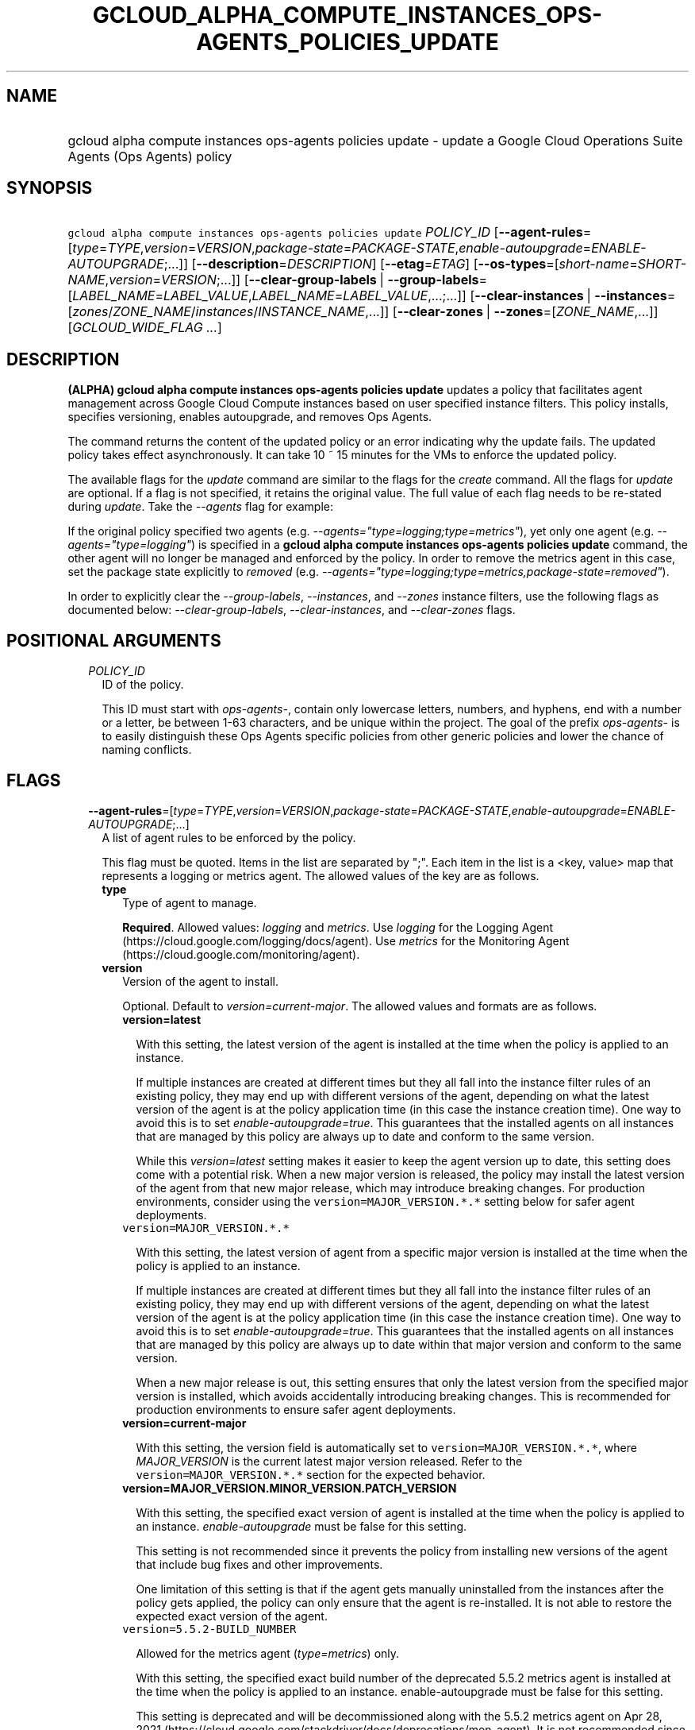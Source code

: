 
.TH "GCLOUD_ALPHA_COMPUTE_INSTANCES_OPS\-AGENTS_POLICIES_UPDATE" 1



.SH "NAME"
.HP
gcloud alpha compute instances ops\-agents policies update \- update a Google Cloud Operations Suite Agents (Ops\ Agents) policy



.SH "SYNOPSIS"
.HP
\f5gcloud alpha compute instances ops\-agents policies update\fR \fIPOLICY_ID\fR [\fB\-\-agent\-rules\fR=[\fItype\fR=\fITYPE\fR,\fIversion\fR=\fIVERSION\fR,\fIpackage\-state\fR=\fIPACKAGE\-STATE\fR,\fIenable\-autoupgrade\fR=\fIENABLE\-AUTOUPGRADE\fR;...]] [\fB\-\-description\fR=\fIDESCRIPTION\fR] [\fB\-\-etag\fR=\fIETAG\fR] [\fB\-\-os\-types\fR=[\fIshort\-name\fR=\fISHORT\-NAME\fR,\fIversion\fR=\fIVERSION\fR;...]] [\fB\-\-clear\-group\-labels\fR\ |\ \fB\-\-group\-labels\fR=[\fILABEL_NAME\fR=\fILABEL_VALUE\fR,\fILABEL_NAME\fR=\fILABEL_VALUE\fR,...;...]] [\fB\-\-clear\-instances\fR\ |\ \fB\-\-instances\fR=[\fIzones\fR/\fIZONE_NAME\fR/\fIinstances\fR/\fIINSTANCE_NAME\fR,...]] [\fB\-\-clear\-zones\fR\ |\ \fB\-\-zones\fR=[\fIZONE_NAME\fR,...]] [\fIGCLOUD_WIDE_FLAG\ ...\fR]



.SH "DESCRIPTION"

\fB(ALPHA)\fR \fBgcloud alpha compute instances ops\-agents policies update\fR
updates a policy that facilitates agent management across Google Cloud Compute
instances based on user specified instance filters. This policy installs,
specifies versioning, enables autoupgrade, and removes Ops Agents.

The command returns the content of the updated policy or an error indicating why
the update fails. The updated policy takes effect asynchronously. It can take 10
~ 15 minutes for the VMs to enforce the updated policy.

The available flags for the \f5\fIupdate\fR\fR command are similar to the flags
for the \f5\fIcreate\fR\fR command. All the flags for \f5\fIupdate\fR\fR are
optional. If a flag is not specified, it retains the original value. The full
value of each flag needs to be re\-stated during \f5\fIupdate\fR\fR. Take the
\f5\fI\-\-agents\fR\fR flag for example:

If the original policy specified two agents (e.g.
\f5\fI\-\-agents="type=logging;type=metrics"\fR\fR), yet only one agent (e.g.
\f5\fI\-\-agents="type=logging"\fR\fR) is specified in a \fBgcloud alpha compute
instances ops\-agents policies update\fR command, the other agent will no longer
be managed and enforced by the policy. In order to remove the metrics agent in
this case, set the package state explicitly to \f5\fIremoved\fR\fR (e.g.
\f5\fI\-\-agents="type=logging;type=metrics,package\-state=removed"\fR\fR).

In order to explicitly clear the \f5\fI\-\-group\-labels\fR\fR,
\f5\fI\-\-instances\fR\fR, and \f5\fI\-\-zones\fR\fR instance filters, use the
following flags as documented below: \f5\fI\-\-clear\-group\-labels\fR\fR,
\f5\fI\-\-clear\-instances\fR\fR, and \f5\fI\-\-clear\-zones\fR\fR flags.



.SH "POSITIONAL ARGUMENTS"

.RS 2m
.TP 2m
\fIPOLICY_ID\fR
ID of the policy.

This ID must start with \f5\fIops\-agents\-\fR\fR, contain only lowercase
letters, numbers, and hyphens, end with a number or a letter, be between 1\-63
characters, and be unique within the project. The goal of the prefix
\f5\fIops\-agents\-\fR\fR is to easily distinguish these Ops Agents specific
policies from other generic policies and lower the chance of naming conflicts.


.RE
.sp

.SH "FLAGS"

.RS 2m
.TP 2m
\fB\-\-agent\-rules\fR=[\fItype\fR=\fITYPE\fR,\fIversion\fR=\fIVERSION\fR,\fIpackage\-state\fR=\fIPACKAGE\-STATE\fR,\fIenable\-autoupgrade\fR=\fIENABLE\-AUTOUPGRADE\fR;...]
A list of agent rules to be enforced by the policy.

This flag must be quoted. Items in the list are separated by ";". Each item in
the list is a <key, value> map that represents a logging or metrics agent. The
allowed values of the key are as follows.

.RS 2m
.TP 2m
\fBtype\fR
Type of agent to manage.

\fBRequired\fR. Allowed values: \f5\fIlogging\fR\fR and \f5\fImetrics\fR\fR. Use
\f5\fIlogging\fR\fR for the Logging Agent
(https://cloud.google.com/logging/docs/agent). Use \f5\fImetrics\fR\fR for the
Monitoring Agent (https://cloud.google.com/monitoring/agent).

.TP 2m
\fBversion\fR
Version of the agent to install.

Optional. Default to \f5\fIversion=current\-major\fR\fR. The allowed values and
formats are as follows.

.RS 2m
.TP 2m
\fBversion=latest\fR

With this setting, the latest version of the agent is installed at the time when
the policy is applied to an instance.

If multiple instances are created at different times but they all fall into the
instance filter rules of an existing policy, they may end up with different
versions of the agent, depending on what the latest version of the agent is at
the policy application time (in this case the instance creation time). One way
to avoid this is to set \f5\fIenable\-autoupgrade=true\fR\fR. This guarantees
that the installed agents on all instances that are managed by this policy are
always up to date and conform to the same version.

While this \f5\fIversion=latest\fR\fR setting makes it easier to keep the agent
version up to date, this setting does come with a potential risk. When a new
major version is released, the policy may install the latest version of the
agent from that new major release, which may introduce breaking changes. For
production environments, consider using the \f5version=MAJOR_VERSION.*.*\fR
setting below for safer agent deployments.

.TP 2m
\f5version=MAJOR_VERSION.*.*\fR

With this setting, the latest version of agent from a specific major version is
installed at the time when the policy is applied to an instance.

If multiple instances are created at different times but they all fall into the
instance filter rules of an existing policy, they may end up with different
versions of the agent, depending on what the latest version of the agent is at
the policy application time (in this case the instance creation time). One way
to avoid this is to set \f5\fIenable\-autoupgrade=true\fR\fR. This guarantees
that the installed agents on all instances that are managed by this policy are
always up to date within that major version and conform to the same version.

When a new major release is out, this setting ensures that only the latest
version from the specified major version is installed, which avoids accidentally
introducing breaking changes. This is recommended for production environments to
ensure safer agent deployments.

.TP 2m
\fBversion=current\-major\fR

With this setting, the version field is automatically set to
\f5version=MAJOR_VERSION.*.*\fR, where \f5\fIMAJOR_VERSION\fR\fR is the current
latest major version released. Refer to the \f5version=MAJOR_VERSION.*.*\fR
section for the expected behavior.

.TP 2m
\fBversion=MAJOR_VERSION.MINOR_VERSION.PATCH_VERSION\fR

With this setting, the specified exact version of agent is installed at the time
when the policy is applied to an instance. \f5\fIenable\-autoupgrade\fR\fR must
be false for this setting.

This setting is not recommended since it prevents the policy from installing new
versions of the agent that include bug fixes and other improvements.

One limitation of this setting is that if the agent gets manually uninstalled
from the instances after the policy gets applied, the policy can only ensure
that the agent is re\-installed. It is not able to restore the expected exact
version of the agent.

.TP 2m
\f5version=5.5.2\-BUILD_NUMBER\fR

Allowed for the metrics agent (\f5\fItype=metrics\fR\fR) only.

With this setting, the specified exact build number of the deprecated 5.5.2
metrics agent is installed at the time when the policy is applied to an
instance. enable\-autoupgrade must be false for this setting.

This setting is deprecated and will be decommissioned along with the 5.5.2
metrics agent on Apr 28, 2021
(https://cloud.google.com/stackdriver/docs/deprecations/mon\-agent). It is not
recommended since it prevents the policy from installing new versions of the
agent that include bug fixes and other improvements.

One limitation of this setting is that if the agent gets manually uninstalled
from the instances after the policy gets applied, the policy can only ensure
that the agent is re\-installed. It is not able to restore the expected exact
version of the agent.

.RE
.sp
.TP 2m
\fBpackage\-state\fR
Desired package state of the agent.

Optional. Default to \f5\fIpackage\-state=installed\fR\fR. The allowed values
are as follows.

.RS 2m
.TP 2m
\fBpackage\-state=installed\fR

With this setting, the policy will ensure the agent package is installed on the
instances and the agent service is running.

.TP 2m
\fBpackage\-state=removed\fR

With this setting, the policy will ensure the agent package is removed from the
instances, which stops the service from running.

.RE
.sp
.TP 2m
\fBenable\-autoupgrade\fR
Whether to enable autoupgrade of the agent.

Optional. Default to \f5\fIenable\-autoupgrade=true\fR\fR. Allowed values:
\f5\fItrue\fR\fR or \f5\fIfalse\fR\fR. This has to be \f5\fIfalse\fR\fR if the
agent version is set to a specific patch version in the format of
\f5\fIversion=MAJOR_VERSION.MINOR_VERSION.PATCH_VERSION\fR\fR.

.RE
.sp
.TP 2m
\fB\-\-description\fR=\fIDESCRIPTION\fR
Description of the policy.

.TP 2m
\fB\-\-etag\fR=\fIETAG\fR
Etag of the policy.

\f5\fIetag\fR\fR is used for optimistic concurrency control as a way to help
prevent simultaneous updates of a policy from overwriting each other. It is
strongly suggested that systems make use of the \f5\fIetag\fR\fR in the
read\-modify\-write cycle to perform policy updates in order to avoid race
conditions: an \f5\fIetag\fR\fR is returned in the response of a
\f5\fIdescribe\fR\fR command, and systems are expected to put that
\f5\fIetag\fR\fR in the request to an \f5\fIupdate\fR\fR command to ensure that
their change will be applied to the same version of the policy.

.TP 2m
\fB\-\-os\-types\fR=[\fIshort\-name\fR=\fISHORT\-NAME\fR,\fIversion\fR=\fIVERSION\fR;...]
A list of OS types to filter instances that the policy applies to.

For Alpha, exactly one OS type needs to be specified. The support for multiple
OS types will be added later for more flexibility. Each OS type contains the
following fields.

.RS 2m
.TP 2m
\fBshort\-name\fR
Short name of the OS.

\fBRequired\fR. Allowed values: \f5\fIcentos\fR\fR, \f5\fIdebian\fR\fR,
\f5\fIrhel\fR\fR, \f5\fIsles\fR\fR, \f5\fIsles_sap\fR\fR, \f5\fIubuntu\fR\fR.
This is typically the \f5\fIID\fR\fR value in the \f5\fI/etc/os\-release\fR\fR
file in the OS.

To inspect the exact OS short name of an instance, run:

.RS 2m
$ gcloud beta compute instances os\-inventory describe INSTANCE_NAME
.RE

.TP 2m
\fBversion\fR
Version of the OS.

\fBRequired\fR. This is typically the \f5\fIVERSION_ID\fR\fR value in the
\f5\fI/etc/os\-release\fR\fR file in the OS.

To inspect the exact OS version of an instance, run:

.RS 2m
$ gcloud beta compute instances os\-inventory describe INSTANCE_NAME
.RE

Sample values:

.RS 2m
OS Short Name      OS Version
centos             8
centos             7
debian             10
debian             9
rhel               8.*
rhel               7.*
sles               12.*
sles               15.*
sles_sap           12.*
sles_sap           15.*
ubuntu             16.04
ubuntu             18.04
ubuntu             19.10
ubuntu             20.04
.RE

\f5*\fR can be used to match a prefix of the version: \f5<VERSION_PREFIX>*\fR
matches any version that starts with \f5\fI<VERSION_PREFIX>\fR\fR.

.RE
.sp
.TP 2m

At most one of these may be specified:

.RS 2m
.TP 2m
\fB\-\-clear\-group\-labels\fR
Clear the group labels filter that was previously set by the
\f5\fI\-\-group\-labels\fR\fR flag to filter instances that the policy applies
to.

.TP 2m
\fB\-\-group\-labels\fR=[\fILABEL_NAME\fR=\fILABEL_VALUE\fR,\fILABEL_NAME\fR=\fILABEL_VALUE\fR,...;...]
A list of label maps to filter instances that the policy applies to.

Optional. The \f5\fI\-\-group\-labels\fR\fR flag needs to be quoted. Each label
map item in the list are separated by \f5;\fR. To manage instance labels, refer
to the \f5link:gcloud/beta/compute/instances/add\-labels[gcloud beta compute
instances add\-labels]\fR and the
\f5link:gcloud/beta/compute/instances/remove\-labels[gcloud beta compute
instances remove\-labels]\fR commands.

Each label map item in the \f5\fI\-\-group\-labels\fR\fR list is a map in the
format of \f5\fILABEL_NAME=LABEL_VALUE,LABEL_NAME=LABEL_VALUE,...\fR\fR. An
instance has to match all of the \f5\fILABEL_NAME=LABEL_VALUE\fR\fR criteria
inside a label map to be considered a match for that label map. But the instance
only needs to match one label map in the \f5\fI\-\-group\-labels\fR\fR list.

For example,
\f5\fI\-\-group\-labels="env=prod,product=myapp;env=staging,product=myapp"\fR\fR
implies the matching criteria is:

\fB(env=prod AND product=myapp) OR (env=staging AND product=myapp)\fR

.RE
.sp
.TP 2m

At most one of these may be specified:

.RS 2m
.TP 2m
\fB\-\-clear\-instances\fR
Clear the instances filter that was previously set by the
\f5\fI\-\-instances\fR\fR flag to filter instances that the policy applies to.

.TP 2m
\fB\-\-instances\fR=[\fIzones\fR/\fIZONE_NAME\fR/\fIinstances\fR/\fIINSTANCE_NAME\fR,...]
A list of fully\-qualified names to filter instances that the policy applies to.

Each item in the list must be in the format of
\f5zones/ZONE_NAME/instances/INSTANCE_NAME\fR. The policy can also target
instances that are not yet created.

To list all existing instances, run:

.RS 2m
$ gcloud compute instances list
.RE

The \f5\fI\-\-instances\fR\fR flag is recommended for use during development and
testing. In production environments, it's more common to select instances via a
combination of \f5\fI\-\-zones\fR\fR and \f5\fI\-\-group\-labels\fR\fR.

.RE
.sp
.TP 2m

At most one of these may be specified:

.RS 2m
.TP 2m
\fB\-\-clear\-zones\fR
Clear the zones filter that was previously set by the \f5\fI\-\-zones\fR\fR flag
to filter instances that the policy applies to.

.TP 2m
\fB\-\-zones\fR=[\fIZONE_NAME\fR,...]
A list of zones to filter instances to apply the policy.

To list available zones, run:

.RS 2m
$ gcloud compute zones list
.RE

The use of the \f5\fI\-\-zones\fR\fR and \f5\fI\-\-group\-labels\fR\fR flags is
recommended for production environments. For testing and development, it's more
common to select instances directly via the \f5\fI\-\-instances\fR\fR flag.


.RE
.RE
.sp

.SH "GCLOUD WIDE FLAGS"

These flags are available to all commands: \-\-account, \-\-billing\-project,
\-\-configuration, \-\-flags\-file, \-\-flatten, \-\-format, \-\-help,
\-\-impersonate\-service\-account, \-\-log\-http, \-\-project, \-\-quiet,
\-\-trace\-token, \-\-user\-output\-enabled, \-\-verbosity.

Run \fB$ gcloud help\fR for details.



.SH "EXAMPLES"

To update a policy named \f5\fIops\-agents\-test\-policy\fR\fR to target a
single CentOS 7 VM instance named
\f5\fIzones/us\-central1\-a/instances/test\-instance\fR\fR for testing or
development, and install both Logging and Monitoring Agents on that VM instance,
run:

.RS 2m
$ gcloud alpha compute instances ops\-agents policies update \e
    ops\-agents\-test\-policy \e
    \-\-agent\-rules="type=logging;type=metrics" \e
    \-\-instances=zones/us\-central1\-a/instances/test\-instance \e
    \-\-os\-types=short\-name=centos,version=7
.RE

To update a policy named \f5\fIops\-agents\-prod\-policy\fR\fR to target all
CentOS 7 VMs in zone \f5\fIus\-central1\-a\fR\fR with either
\f5\fIenv=prod,product=myapp\fR\fR labels or
\f5\fIenv=staging,product=myapp\fR\fR labels, and make sure the logging agent
and metrics agent versions are pinned to specific major versions for staging and
production, run:

.RS 2m
$ gcloud alpha compute instances ops\-agents policies update \e
    ops\-agents\-prod\-policy \e
    \-\-agent\-rules="type=logging,version=1.*.*;type=metrics,version=6\e
.*.*" \e
    \-\-group\-labels="env=prod,product=myapp;env=staging,product=myapp\e
" \-\-os\-types=short\-name=centos,version=7 \-\-zones=us\-central1\-a
.RE

To update a policy named \f5\fIops\-agents\-labels\-policy\fR\fR to clear the
instances filters and use a group labels filter instead to target VMs with
either \f5\fIenv=prod,product=myapp\fR\fR or
\f5\fIenv=staging,product=myapp\fR\fR labels, run:

.RS 2m
$ gcloud alpha compute instances ops\-agents policies update \e
    ops\-agents\-labels\-policy \-\-clear\-instances \e
    \-\-group\-labels="env=prod,product=myapp;env=staging,product=myapp\e
"
.RE

To perform the same update as above, conditionally on the fact that the policy's
etag (retrieved by an earlier command) is
\f5\fIf59741c8\-bb5e\-4ee6\-bf6f\-c4ebeb6b06e0\fR\fR, run:

.RS 2m
$ gcloud alpha compute instances ops\-agents policies update \e
    ops\-agents\-labels\-policy \-\-clear\-instances \e
    \-\-group\-labels="env=prod,product=myapp;env=staging,product=myapp\e
" \-\-etag f59741c8\-bb5e\-4ee6\-bf6f\-c4ebeb6b06e0
.RE



.SH "NOTES"

This command is currently in ALPHA and may change without notice. If this
command fails with API permission errors despite specifying the right project,
you may be trying to access an API with an invitation\-only early access
allowlist.

